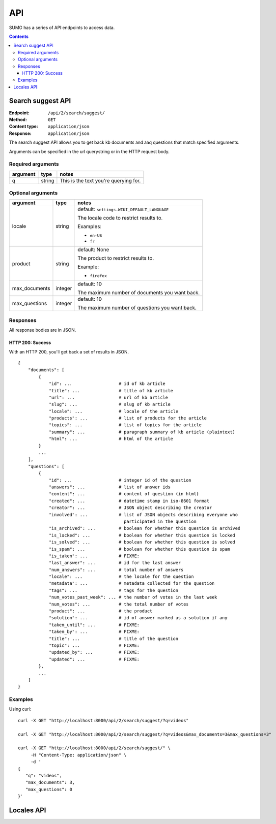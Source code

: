 ===
API
===

SUMO has a series of API endpoints to access data.

.. contents::


Search suggest API
==================

:Endpoint:     ``/api/2/search/suggest/``
:Method:       ``GET``
:Content type: ``application/json``
:Response:     ``application/json``

The search suggest API allows you to get back kb documents and aaq
questions that match specified arguments.

Arguments can be specified in the url querystring or in the HTTP
request body.


Required arguments
------------------

+-------------------+--------+--------------------------------------------------------+
|argument           |type    |notes                                                   |
+===================+========+========================================================+
|q                  |string  |This is the text you're querying for.                   |
+-------------------+--------+--------------------------------------------------------+


Optional arguments
------------------

+-------------------+--------+--------------------------------------------------------+
|argument           |type    |notes                                                   |
+===================+========+========================================================+
|locale             |string  |default: ``settings.WIKI_DEFAULT_LANGUAGE``             |
|                   |        |                                                        |
|                   |        |The locale code to restrict results to.                 |
|                   |        |                                                        |
|                   |        |Examples:                                               |
|                   |        |                                                        |
|                   |        |* ``en-US``                                             |
|                   |        |* ``fr``                                                |
+-------------------+--------+--------------------------------------------------------+
|product            |string  |default: None                                           |
|                   |        |                                                        |
|                   |        |The product to restrict results to.                     |
|                   |        |                                                        |
|                   |        |Example:                                                |
|                   |        |                                                        |
|                   |        |* ``firefox``                                           |
+-------------------+--------+--------------------------------------------------------+
|max_documents      |integer |default: 10                                             |
|                   |        |                                                        |
|                   |        |The maximum number of documents you want back.          |
+-------------------+--------+--------------------------------------------------------+
|max_questions      |integer |default: 10                                             |
|                   |        |                                                        |
|                   |        |The maximum number of questions you want back.          |
+-------------------+--------+--------------------------------------------------------+


Responses
---------

All response bodies are in JSON.

HTTP 200: Success
~~~~~~~~~~~~~~~~~

With an HTTP 200, you'll get back a set of results in JSON.

::

   {
       "documents": [
           {
               "id": ...                  # id of kb article
               "title": ...               # title of kb article
               "url": ...                 # url of kb article
               "slug": ...                # slug of kb article
               "locale": ...              # locale of the article
               "products": ...            # list of products for the article
               "topics": ...              # list of topics for the article
               "summary": ...             # paragraph summary of kb article (plaintext)
               "html": ...                # html of the article
           }
           ...
       ],
       "questions": [
           {
               "id": ...                  # integer id of the question
               "answers": ...             # list of answer ids
               "content": ...             # content of question (in html)
               "created": ...             # datetime stamp in iso-8601 format
               "creator": ...             # JSON object describing the creator
               "involved": ...            # list of JSON objects describing everyone who
                                            participated in the question
               "is_archived": ...         # boolean for whether this question is archived
               "is_locked": ...           # boolean for whether this question is locked
               "is_solved": ...           # boolean for whether this question is solved
               "is_spam": ...             # boolean for whether this question is spam
               "is_taken": ...            # FIXME:
               "last_answer": ...         # id for the last answer
               "num_answers": ...         # total number of answers
               "locale": ...              # the locale for the question
               "metadata": ...            # metadata collected for the question
               "tags": ...                # tags for the question
               "num_votes_past_week": ... # the number of votes in the last week
               "num_votes": ...           # the total number of votes
               "product": ...             # the product
               "solution": ...            # id of answer marked as a solution if any
               "taken_until": ...         # FIXME:
               "taken_by": ...            # FIXME:
               "title": ...               # title of the question
               "topic": ...               # FIXME:
               "updated_by": ...          # FIXME:
               "updated": ...             # FIXME:
           },
           ...
       ]
   }


Examples
--------

Using curl::

    curl -X GET "http://localhost:8000/api/2/search/suggest/?q=videos"

    curl -X GET "http://localhost:8000/api/2/search/suggest/?q=videos&max_documents=3&max_questions=3"

    curl -X GET "http://localhost:8000/api/2/search/suggest/" \
         -H "Content-Type: application/json" \
         -d '
    {
       "q": "videos",
       "max_documents": 3,
       "max_questions": 0
    }'


Locales API
===========

.. http:get:: /api/2/locales/

   All locales supported by SUMO.

   **Example request**:

   .. sourcecode:: http

      GET /api/2/locales/ HTTP/1.1
      Accept: application/json

   **Example response**:

   .. sourcecode:: http

      HTTP/1.0 200 OK
      Vary: Accept, X-Mobile, User-Agent
      Allow: OPTIONS, GET
      X-Frame-Options: DENY
      Content-Type: application/json

      {
         "vi": {
            "name": "Vietnamese",
            "localized_name": "Ti\u1ebfng Vi\u1ec7t",
            "aaq_enabled": false
         },
         "el": {
            "name": "Greek",
            "localized_name": "\u0395\u03bb\u03bb\u03b7\u03bd\u03b9\u03ba\u03ac",
            "aaq_enabled": false
         },
         "en-US": {
            "name": "English",
            "localized_name": "English",
            "aaq_enabled": true
         }
      }

   :reqheader Accept: application/json
   :resheader Content-Type: application/json
   :statuscode 200: no error

